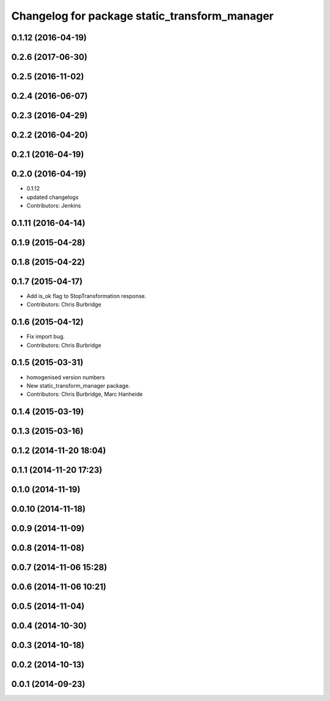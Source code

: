 ^^^^^^^^^^^^^^^^^^^^^^^^^^^^^^^^^^^^^^^^^^^^^^
Changelog for package static_transform_manager
^^^^^^^^^^^^^^^^^^^^^^^^^^^^^^^^^^^^^^^^^^^^^^

0.1.12 (2016-04-19)
-------------------

0.2.6 (2017-06-30)
------------------

0.2.5 (2016-11-02)
------------------

0.2.4 (2016-06-07)
------------------

0.2.3 (2016-04-29)
------------------

0.2.2 (2016-04-20)
------------------

0.2.1 (2016-04-19)
------------------

0.2.0 (2016-04-19)
------------------
* 0.1.12
* updated changelogs
* Contributors: Jenkins

0.1.11 (2016-04-14)
-------------------

0.1.9 (2015-04-28)
------------------

0.1.8 (2015-04-22)
------------------

0.1.7 (2015-04-17)
------------------
* Add is_ok flag to StopTransformation response.
* Contributors: Chris Burbridge

0.1.6 (2015-04-12)
------------------
* Fix import bug.
* Contributors: Chris Burbridge

0.1.5 (2015-03-31)
------------------
* homogenised version numbers
* New static_transform_manager package.
* Contributors: Chris Burbridge, Marc Hanheide

0.1.4 (2015-03-19)
------------------

0.1.3 (2015-03-16)
------------------

0.1.2 (2014-11-20 18:04)
------------------------

0.1.1 (2014-11-20 17:23)
------------------------

0.1.0 (2014-11-19)
------------------

0.0.10 (2014-11-18)
-------------------

0.0.9 (2014-11-09)
------------------

0.0.8 (2014-11-08)
------------------

0.0.7 (2014-11-06 15:28)
------------------------

0.0.6 (2014-11-06 10:21)
------------------------

0.0.5 (2014-11-04)
------------------

0.0.4 (2014-10-30)
------------------

0.0.3 (2014-10-18)
------------------

0.0.2 (2014-10-13)
------------------

0.0.1 (2014-09-23)
------------------
